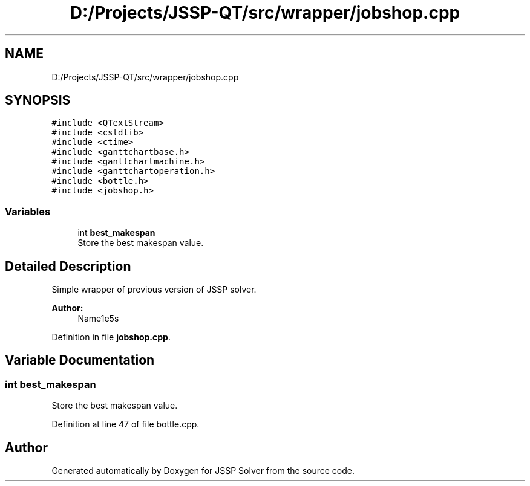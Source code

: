 .TH "D:/Projects/JSSP-QT/src/wrapper/jobshop.cpp" 3 "Sun Jun 17 2018" "Version iota" "JSSP Solver" \" -*- nroff -*-
.ad l
.nh
.SH NAME
D:/Projects/JSSP-QT/src/wrapper/jobshop.cpp
.SH SYNOPSIS
.br
.PP
\fC#include <QTextStream>\fP
.br
\fC#include <cstdlib>\fP
.br
\fC#include <ctime>\fP
.br
\fC#include <ganttchartbase\&.h>\fP
.br
\fC#include <ganttchartmachine\&.h>\fP
.br
\fC#include <ganttchartoperation\&.h>\fP
.br
\fC#include <bottle\&.h>\fP
.br
\fC#include <jobshop\&.h>\fP
.br

.SS "Variables"

.in +1c
.ti -1c
.RI "int \fBbest_makespan\fP"
.br
.RI "Store the best makespan value\&. "
.in -1c
.SH "Detailed Description"
.PP 
Simple wrapper of previous version of JSSP solver\&.
.PP
\fBAuthor:\fP
.RS 4
Name1e5s 
.RE
.PP

.PP
Definition in file \fBjobshop\&.cpp\fP\&.
.SH "Variable Documentation"
.PP 
.SS "int best_makespan"

.PP
Store the best makespan value\&. 
.PP
Definition at line 47 of file bottle\&.cpp\&.
.SH "Author"
.PP 
Generated automatically by Doxygen for JSSP Solver from the source code\&.
